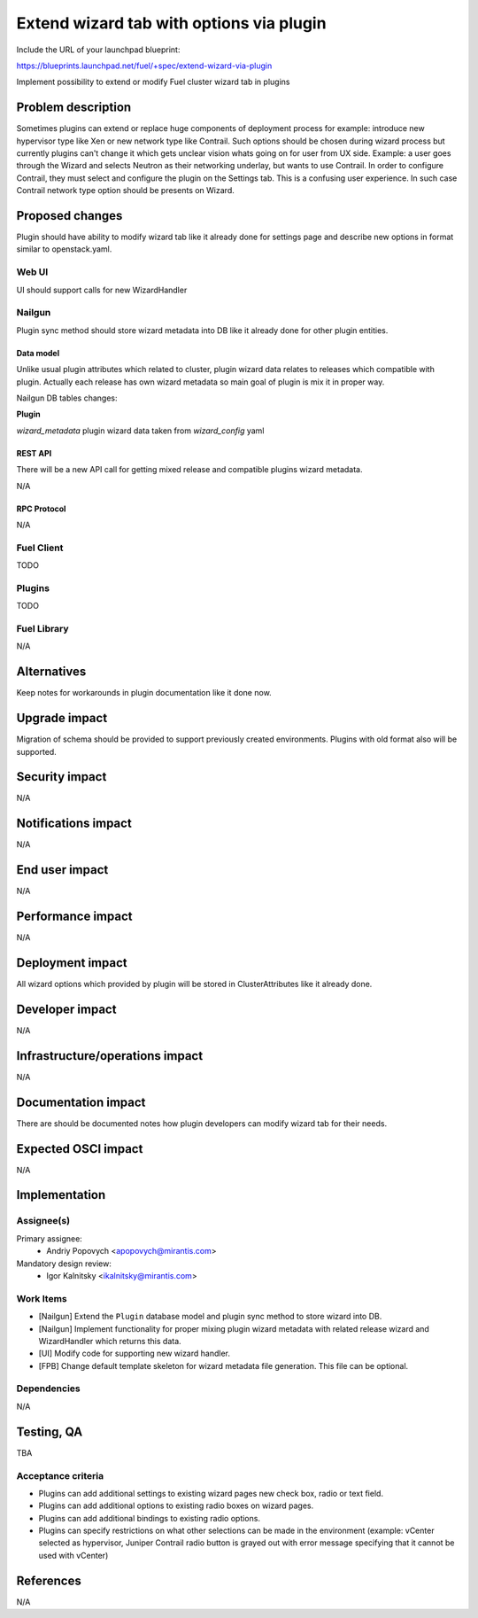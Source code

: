..
 This work is licensed under a Creative Commons Attribution 3.0 Unported
 License.

 http://creativecommons.org/licenses/by/3.0/legalcode

=========================================
Extend wizard tab with options via plugin
=========================================

Include the URL of your launchpad blueprint:

https://blueprints.launchpad.net/fuel/+spec/extend-wizard-via-plugin

Implement possibility to extend or modify Fuel cluster wizard tab in
plugins

--------------------
Problem description
--------------------
Sometimes plugins can extend or replace huge components of deployment
process for example: introduce new hypervisor type like Xen or new
network type like Contrail. Such options should be chosen during wizard
process but currently plugins can't change it which gets unclear
vision whats going on for user from UX side. Example: a user goes through
the Wizard and selects Neutron as their networking underlay, but wants to
use Contrail. In order to configure Contrail, they must select and
configure the plugin on the Settings tab. This is a confusing user
experience. In such case Contrail network type option should be presents on
Wizard.


----------------
Proposed changes
----------------

Plugin should have ability to modify wizard tab like it already done
for settings page and describe new options in format similar to
openstack.yaml.

Web UI
======

UI should support calls for new WizardHandler


Nailgun
=======

Plugin sync method should store wizard metadata into DB like it already
done for other plugin entities.

Data model
----------

Unlike usual plugin attributes which related to cluster, plugin wizard
data relates to releases which compatible with plugin. Actually each
release has own wizard metadata so main goal of plugin is mix it in
proper way.

Nailgun DB tables changes:

**Plugin**

`wizard_metadata`
plugin wizard data taken from `wizard_config` yaml


REST API
--------

There will be a new API call for getting mixed release and compatible
plugins wizard metadata.

===== ========================================= ==============================
HTTP  URL                                       Description
===== ========================================= ==============================
GET   /api/v1/releases/<id>/wizard/             Get mixed with plugins wizard
                                                config for specific release
----- ----------------------------------------- ------------------------------

The response format:

.. code-block:: json

    {
        "mode": {},
        "compute": {},
        ...
        "ready": {}
    }


Orchestration
=============

N/A


RPC Protocol
------------

N/A


Fuel Client
===========

TODO


Plugins
=======

TODO


Fuel Library
============

N/A


------------
Alternatives
------------

Keep notes for workarounds in plugin documentation like it done now.


--------------
Upgrade impact
--------------

Migration of schema should be provided to support previously created
environments. Plugins with old format also will be supported.


---------------
Security impact
---------------

N/A


--------------------
Notifications impact
--------------------

N/A


---------------
End user impact
---------------

N/A


------------------
Performance impact
------------------

N/A


-----------------
Deployment impact
-----------------

All wizard options which provided by plugin will be stored in
ClusterAttributes like it already done.

----------------
Developer impact
----------------

N/A


--------------------------------
Infrastructure/operations impact
--------------------------------

N/A

--------------------
Documentation impact
--------------------

There are should be documented notes how plugin developers can modify
wizard tab for their needs.


--------------------
Expected OSCI impact
--------------------

N/A


--------------
Implementation
--------------

Assignee(s)
===========

Primary assignee:
  * Andriy Popovych <apopovych@mirantis.com>

Mandatory design review:
  * Igor Kalnitsky <ikalnitsky@mirantis.com>


Work Items
==========

* [Nailgun] Extend the ``Plugin`` database model and plugin sync method
  to store wizard into DB.

* [Nailgun] Implement functionality for proper mixing plugin wizard
  metadata with related release wizard and WizardHandler which returns this
  data.

* [UI] Modify code for supporting new wizard handler.

* [FPB] Change default template skeleton for wizard metadata file
  generation. This file can be optional.


Dependencies
============

N/A


------------
Testing, QA
------------

TBA


Acceptance criteria
===================

* Plugins can add additional settings to existing wizard pages new check
  box, radio or text field.

* Plugins can add additional options to existing radio boxes on wizard
  pages.

* Plugins can add additional bindings to existing radio options.

* Plugins can specify restrictions on what other selections can be made
  in the environment (example: vCenter selected as hypervisor, Juniper
  Contrail radio button is grayed out with error message specifying
  that it cannot be used with vCenter)


----------
References
----------

N/A
